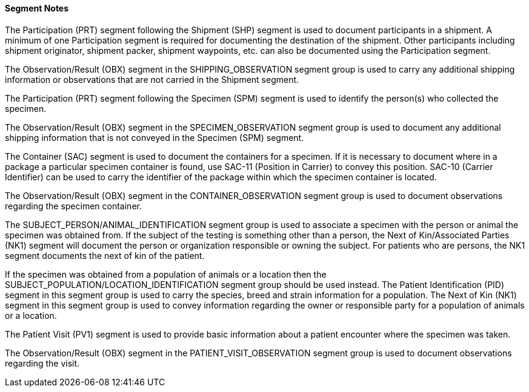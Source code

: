 ==== Segment Notes
[v291_section="7.16.1.0"]

The Participation (PRT) segment following the Shipment (SHP) segment is used to document participants in a shipment. A minimum of one Participation segment is required for documenting the destination of the shipment. Other participants including shipment originator, shipment packer, shipment waypoints, etc. can also be documented using the Participation segment.

The Observation/Result (OBX) segment in the SHIPPING_OBSERVATION segment group is used to carry any additional shipping information or observations that are not carried in the Shipment segment.

The Participation (PRT) segment following the Specimen (SPM) segment is used to identify the person(s) who collected the specimen.

The Observation/Result (OBX) segment in the SPECIMEN_OBSERVATION segment group is used to document any additional shipping information that is not conveyed in the Specimen (SPM) segment.

The Container (SAC) segment is used to document the containers for a specimen. If it is necessary to document where in a package a particular specimen container is found, use SAC-11 (Position in Carrier) to convey this position. SAC-10 (Carrier Identifier) can be used to carry the identifier of the package within which the specimen container is located.

The Observation/Result (OBX) segment in the CONTAINER_OBSERVATION segment group is used to document observations regarding the specimen container.

The SUBJECT_PERSON/ANIMAL_IDENTIFICATION segment group is used to associate a specimen with the person or animal the specimen was obtained from. If the subject of the testing is something other than a person, the Next of Kin/Associated Parties (NK1) segment will document the person or organization responsible or owning the subject. For patients who are persons, the NK1 segment documents the next of kin of the patient.

If the specimen was obtained from a population of animals or a location then the SUBJECT_POPULATION/LOCATION_IDENTIFICATION segment group should be used instead. The Patient Identification (PID) segment in this segment group is used to carry the species, breed and strain information for a population. The Next of Kin (NK1) segment in this segment group is used to convey information regarding the owner or responsible party for a population of animals or a location.

The Patient Visit (PV1) segment is used to provide basic information about a patient encounter where the specimen was taken.

The Observation/Result (OBX) segment in the PATIENT_VISIT_OBSERVATION segment group is used to document observations regarding the visit.

